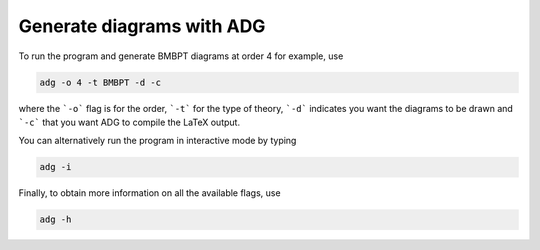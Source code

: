 Generate diagrams with ADG
==========================

To run the program and generate BMBPT diagrams at order 4 for example, use

.. code:: bash

  adg -o 4 -t BMBPT -d -c

where the ```-o``` flag is for the order, ```-t``` for the type of theory,
```-d``` indicates you want the diagrams to be drawn and ```-c``` that you want
ADG to compile the LaTeX output.

You can alternatively run the program in interactive mode by typing

.. code:: bash

  adg -i

Finally, to obtain more information on all the available flags, use

.. code:: bash

  adg -h

